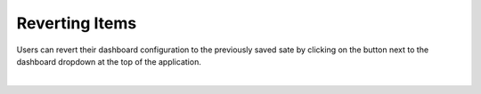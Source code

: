 Reverting Items
---------------

.. _revert_dashboard_items:

.. |dashboard_revert_button| image:: ../../images/dashboard_revert_button.png
   :scale: 50%

Users can revert their dashboard configuration to the previously saved sate by clicking on the 
|dashboard_revert_button| button next to the dashboard dropdown at the top of the application.

.. image:: ../../images/revert_dashboard.png
   :align: center

|